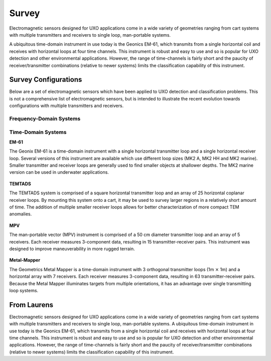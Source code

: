 .. _uxo_survey:

Survey
======

.. raw:: html
    :file: ../../../underconstruction.html


Electromagnetic sensors designed for UXO applications come in a wide variety of geometries ranging from cart systems with multiple transmitters and receivers to single loop, man-portable systems. 






A ubiquitous time-domain instrument in use today is the Geonics EM-61, which transmits from a single horizontal coil and receives with horizontal loops at four time channels. This instrument is robust and easy to use and so is popular for UXO detection and other environmental applications. However, the range of time-channels is fairly short and the paucity of receiver/transmitter combinations (relative to newer systems) limits the classification capability of this instrument.





Survey Configurations
---------------------

Below are a set of electromagnetic sensors which have been applied to UXO detection and classification problems. This is not a comprehensive list of electromagnetic sensors, but is intended to illustrate the recent evolution towards configurations with multiple transmitters and receivers.


Frequency-Domain Systems
************************



Time-Domain Systems
*******************

**EM-61**

The Geonix EM-61 is a time-domain instrument with a single horizontal transmitter loop and a single horizontal receiver loop. Several versions of this instrument are available which use different loop sizes (MK2 A, MK2 HH and MK2 marine). Smaller transmitter and receiver loops are generally used to find smaller objects at shallower depths. The MK2 marine version can be used in underwater applications.

.. figure:: images/fig_EM61_uxo.png
	:align: center
	:figwidth: 100%
	:name: fig_EM61_uxo

**TEMTADS**

The TEMTADS system is comprised of a square horizontal transmitter loop and an array of 25 horizontal coplanar receiver loops. By mounting this system onto a cart, it may be used to survey larger regions in a relatively short amount of time. The addition of multiple smaller receiver loops allows for better characterization of more compact TEM anomalies.

.. figure:: images/fig_TEMTADS_uxo.png
	:align: center
	:figwidth: 100%
	:name: fig_TEMTADS_uxo


**MPV**

The man-portable vector (MPV) instrument is comprised of a 50 cm diameter transmitter loop and an array of 5 receivers. Each receiver measures 3-component data, resulting in 15 transmitter-receiver pairs. This instrument was designed to improve maneuverability in more rugged terrain.

.. figure:: images/fig_MPV_uxo.png
	:align: center
	:figwidth: 100%
	:name: fig_MPV_uxo


**Metal-Mapper**

The Geometrics Metal Mapper is a time-domain instrument with 3 orthogonal transmitter loops (1m :math:`\times` 1m) and a horizontal array with 7 receivers. Each receiver measures 3-component data, resulting in 63 transmitter-receiver pairs. Because the Metal Mapper illuminates targets from multiple orientations, it has an advantage over single transmitting loop systems.

.. figure:: images/fig_MetalMapper_uxo.png
	:align: center
	:figwidth: 100%
	:name: fig_MetalMapper_uxo







From Laurens
------------


Electromagnetic sensors designed for UXO applications come in a wide variety of geometries ranging from cart systems with multiple transmitters and receivers to single loop, man-portable systems. A ubiquitous time-domain instrument in use today is the Geonics EM-61, which transmits from a single horizontal coil and receives with horizontal loops at four time channels. This instrument is robust and easy to use and so is popular for UXO detection and other environmental applications. However, the range of time-channels is fairly short and the paucity of receiver/transmitter combinations (relative to newer systems) limits the classification capability of this instrument.



